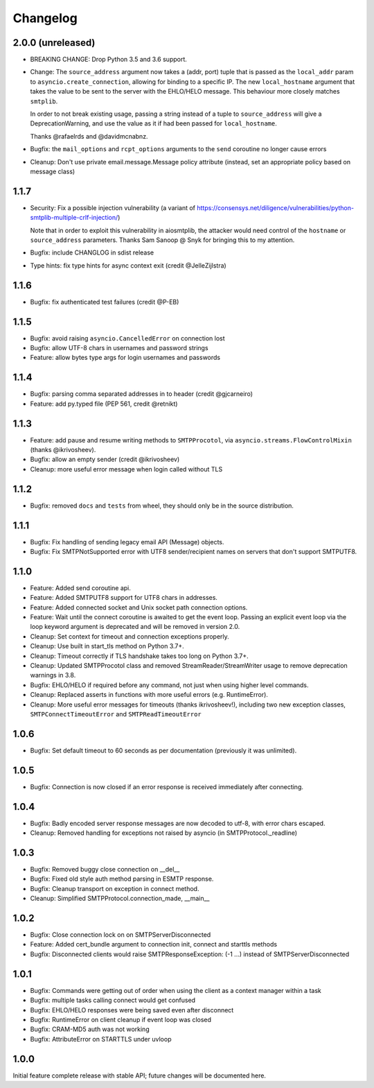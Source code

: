 Changelog
=========

2.0.0 (unreleased)
------------------

- BREAKING CHANGE: Drop Python 3.5 and 3.6 support.
- Change: The ``source_address`` argument now takes a (addr, port) tuple that is
  passed as the ``local_addr`` param to ``asyncio.create_connection``, allowing
  for binding to a specific IP. The new ``local_hostname`` argument that takes
  the value to be sent to the server with the EHLO/HELO message. This behaviour
  more closely matches ``smtplib``.

  In order to not break existing usage, passing a string instead of a tuple to
  ``source_address`` will give a DeprecationWarning, and use the value as it if
  had been passed for ``local_hostname``.

  Thanks @rafaelrds and @davidmcnabnz.
- Bugfix: the ``mail_options`` and ``rcpt_options`` arguments to the ``send``
  coroutine no longer cause errors
- Cleanup: Don't use private email.message.Message policy attribute (instead,
  set an appropriate policy based on message class)


1.1.7
-----

- Security: Fix a possible injection vulnerability (a variant of
  https://consensys.net/diligence/vulnerabilities/python-smtplib-multiple-crlf-injection/)

  Note that in order to exploit this vulnerability in aiosmtplib, the attacker would need
  control of the ``hostname`` or ``source_address`` parameters. Thanks Sam Sanoop @ Snyk
  for bringing this to my attention.
- Bugfix: include CHANGLOG in sdist release
- Type hints: fix type hints for async context exit (credit @JelleZijlstra)


1.1.6
-----

- Bugfix: fix authenticated test failures (credit @P-EB)


1.1.5
-----

- Bugfix: avoid raising ``asyncio.CancelledError`` on connection lost
- Bugfix: allow UTF-8 chars in usernames and password strings
- Feature: allow bytes type args for login usernames and passwords


1.1.4
-----

- Bugfix: parsing comma separated addresses in to header (credit @gjcarneiro)
- Feature: add py.typed file (PEP 561, credit @retnikt)


1.1.3
-----

- Feature: add pause and resume writing methods to ``SMTPProcotol``, via
  ``asyncio.streams.FlowControlMixin`` (thanks @ikrivosheev).

- Bugfix: allow an empty sender (credit @ikrivosheev)

- Cleanup: more useful error message when login called without TLS


1.1.2
-----

- Bugfix: removed ``docs`` and ``tests`` from wheel, they should only be
  in the source distribution.


1.1.1
-----

- Bugfix: Fix handling of sending legacy email API (Message) objects.

- Bugfix: Fix SMTPNotSupported error with UTF8 sender/recipient names
  on servers that don't support SMTPUTF8.


1.1.0
-----

- Feature: Added send coroutine api.

- Feature: Added SMTPUTF8 support for UTF8 chars in addresses.

- Feature: Added connected socket and Unix socket path connection options.

- Feature: Wait until the connect coroutine is awaited to get the event loop.
  Passing an explicit event loop via the loop keyword argument is deprecated
  and will be removed in version 2.0.

- Cleanup: Set context for timeout and connection exceptions properly.

- Cleanup: Use built in start_tls method on Python 3.7+.

- Cleanup: Timeout correctly if TLS handshake takes too long on Python 3.7+.

- Cleanup: Updated SMTPProcotol class and removed StreamReader/StreamWriter
  usage to remove deprecation warnings in 3.8.

- Bugfix: EHLO/HELO if required before any command, not just when using
  higher level commands.

- Cleanup: Replaced asserts in functions with more useful errors (e.g.
  RuntimeError).

- Cleanup: More useful error messages for timeouts (thanks ikrivosheev!),
  including two new exception classes, ``SMTPConnectTimeoutError`` and
  ``SMTPReadTimeoutError``


1.0.6
-----

- Bugfix: Set default timeout to 60 seconds as per documentation
  (previously it was unlimited).


1.0.5
-----

- Bugfix: Connection is now closed if an error response is received
  immediately after connecting.


1.0.4
-----

- Bugfix: Badly encoded server response messages are now decoded to utf-8,
  with error chars escaped.

- Cleanup: Removed handling for exceptions not raised by asyncio (in
  SMTPProtocol._readline)


1.0.3
-----

- Bugfix: Removed buggy close connection on __del__

- Bugfix: Fixed old style auth method parsing in ESMTP response.

- Bugfix: Cleanup transport on exception in connect method.

- Cleanup: Simplified SMTPProtocol.connection_made, __main__


1.0.2
-----

- Bugfix: Close connection lock on on SMTPServerDisconnected

- Feature: Added cert_bundle argument to connection init, connect and starttls
  methods

- Bugfix: Disconnected clients would raise SMTPResponseException: (-1 ...)
  instead of SMTPServerDisconnected


1.0.1
-----

- Bugfix: Commands were getting out of order when using the client as a context
  manager within a task

- Bugfix: multiple tasks calling connect would get confused

- Bugfix: EHLO/HELO responses were being saved even after disconnect

- Bugfix: RuntimeError on client cleanup if event loop was closed

- Bugfix: CRAM-MD5 auth was not working

- Bugfix: AttributeError on STARTTLS under uvloop


1.0.0
-----

Initial feature complete release with stable API; future changes will be
documented here.
